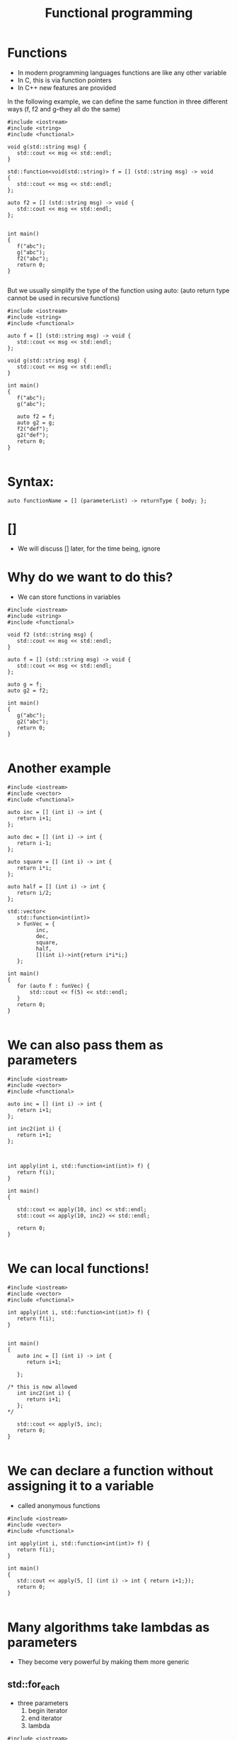 #+STARTUP: showall
#+STARTUP: lognotestate
#+TAGS:
#+SEQ_TODO: TODO STARTED DONE DEFERRED CANCELLED | WAITING DELEGATED APPT
#+DRAWERS: HIDDEN STATE
#+TITLE: Functional programming
#+CATEGORY: 
#+PROPERTY: header-args:sql             :engine postgresql  :exports both :cmdline csc370
#+PROPERTY: header-args:sqlite          :db /path/to/db  :colnames yes
#+PROPERTY: header-args:C++             :results output :flags -std=c++17 -Wall --pedantic -Werror
#+PROPERTY: header-args:R               :results output  :colnames yes


* Functions

- In modern programming languages functions are like any other variable
- In C, this is via function pointers
- In C++ new features are provided

In the following example, we can define the same function in three different ways (f, f2 and g--they all do the same)

#+BEGIN_SRC C++ :main no :flags -std=c++17 -Wall --pedantic -Werror :results output :exports both
#include <iostream>
#include <string>
#include <functional>

void g(std::string msg) { 
   std::cout << msg << std::endl;
}

std::function<void(std::string)> f = [] (std::string msg) -> void 
{ 
   std::cout << msg << std::endl;
};

auto f2 = [] (std::string msg) -> void { 
   std::cout << msg << std::endl;
};


int main()
{
   f("abc");
   g("abc");
   f2("abc");
   return 0;
}

#+END_SRC

#+RESULTS:
#+begin_example
abc
abc
abc
#+end_example

But we usually simplify the type of the function using auto:
(auto return type cannot be used in recursive functions)

#+BEGIN_SRC C++ :main no :flags -std=c++17 -Wall --pedantic -Werror :results output :exports both
#include <iostream>
#include <string>
#include <functional>

auto f = [] (std::string msg) -> void { 
   std::cout << msg << std::endl;
};

void g(std::string msg) { 
   std::cout << msg << std::endl;
}

int main()
{
   f("abc");
   g("abc");

   auto f2 = f;
   auto g2 = g;
   f2("def");
   g2("def");
   return 0;
}

#+END_SRC

#+RESULTS:
#+begin_example
abc
abc
def
def
#+end_example

* Syntax:

#+BEGIN_SRC C++
auto functionName = [] (parameterList) -> returnType { body; };
#+END_SRC

* []

- We will discuss [] later, for the time being, ignore

* Why do we want to do this?

- We can store functions in variables

#+BEGIN_SRC C++ :main no :flags -std=c++17 -Wall --pedantic -Werror :results output :exports both
#include <iostream>
#include <string>
#include <functional>

void f2 (std::string msg) {
   std::cout << msg << std::endl;
}

auto f = [] (std::string msg) -> void { 
   std::cout << msg << std::endl;
};

auto g = f;
auto g2 = f2;

int main()
{
   g("abc");
   g2("abc");
   return 0;
}

#+END_SRC

#+RESULTS:
#+begin_example
abc
abc
#+end_example

* Another example


#+BEGIN_SRC C++ :main no :flags -std=c++17 -Wall --pedantic -Werror :results output :exports both
#include <iostream>
#include <vector>
#include <functional>

auto inc = [] (int i) -> int { 
   return i+1;
};

auto dec = [] (int i) -> int { 
   return i-1;
};

auto square = [] (int i) -> int { 
   return i*i;
};

auto half = [] (int i) -> int { 
   return i/2;
};

std::vector<
   std::function<int(int)>
   > funVec = {
         inc, 
         dec, 
         square, 
         half, 
         [](int i)->int{return i*i*i;} 
   };

int main()
{
   for (auto f : funVec) {
       std::cout << f(5) << std::endl;
   }
   return 0;
}

#+END_SRC

#+RESULTS:
#+begin_example
6
4
25
2
125
#+end_example

* We can also pass them as parameters

#+BEGIN_SRC C++ :main no :flags -std=c++17 -Wall --pedantic -Werror :results output :exports both
#include <iostream>
#include <vector>
#include <functional>

auto inc = [] (int i) -> int { 
   return i+1;
};

int inc2(int i) { 
   return i+1;
};



int apply(int i, std::function<int(int)> f) {
   return f(i);
}

int main()
{

   std::cout << apply(10, inc) << std::endl;
   std::cout << apply(10, inc2) << std::endl;

   return 0;
}

#+END_SRC

#+RESULTS:
#+begin_example
11
11
#+end_example

* We can local functions!

#+BEGIN_SRC C++ :main no :flags -std=c++17 -Wall --pedantic -Werror :results output :exports both
#include <iostream>
#include <vector>
#include <functional>

int apply(int i, std::function<int(int)> f) {
   return f(i);
}


int main()
{
   auto inc = [] (int i) -> int { 
      return i+1;

   };

/* this is now allowed
   int inc2(int i) { 
      return i+1;
   };
*/

   std::cout << apply(5, inc);
   return 0;
}

#+END_SRC

#+RESULTS:
#+begin_example
6
#+end_example



* We can declare a function without assigning it to a variable

- called anonymous functions

#+BEGIN_SRC C++ :main no :flags -std=c++17 -Wall --pedantic -Werror :results output :exports both
#include <iostream>
#include <vector>
#include <functional>

int apply(int i, std::function<int(int)> f) {
   return f(i);
}

int main()
{
   std::cout << apply(5, [] (int i) -> int { return i+1;});
   return 0;
}

#+END_SRC

#+RESULTS:
#+begin_example
6
#+end_example

* Many algorithms take lambdas as parameters

- They become very powerful by making them more generic


** std::for_each

- three parameters
  1. begin iterator
  2. end iterator
  3. lambda

#+BEGIN_SRC C++ :main no :flags -std=c++17 -Wall --pedantic -Werror :results output :exports both
#include <iostream>
#include <algorithm>


void print_list(std::vector<int> v)
{
   int count {0};
   std::for_each(v.begin(), v.end(),  [&](int n) { 
      if (count++) 
         std::cout << " -> ";
      std::cout << n;
   });
   std::cout << std::endl;
}

int main()
{
   std::vector<int> v{1,2,3,4,5};

   print_list(v);

   int x = 10;

   auto myf = [=](int n) {
     std::cout << x << ":" << n << std::endl;
   };

   std::for_each(v.begin(), v.end(),  myf);

   x = 0;

   std::for_each(v.begin(), v.end(),  [&](int n) { 
      std::cout << x++ << ":" << n << std::endl;
   });

   std::cout << "Value of x " << x << std::endl;
   return 0;
} 

#+END_SRC

#+RESULTS:
#+begin_example
1 -> 2 -> 3 -> 4 -> 5
10:1
10:2
10:3
10:4
10:5
0:1
1:2
2:3
3:4
4:5
Value of x 5
#+end_example

- This is a simpler example. Note how the function/lambda must have one parameter only
- The type of the parameter must be the type of the collection

#+BEGIN_SRC C++ :main no :flags -std=c++17 -Wall --pedantic -Werror :results output :exports both
#include <iostream>
#include <algorithm>

void f(int i)
{
    std::cout << i << std::endl;
}

int main()
{
   std::vector<int> v{1,2,3,4,5};
    
   std::for_each(v.begin(), v.end(), f);
   return 0;
} 

#+END_SRC



#+RESULTS:
#+begin_example
1
2
3
4
5
#+end_example

** using [&]

- allow the modification of the captured variables
- this program counts the number of elements in the vector:

#+BEGIN_SRC C++ :main no :flags -std=c++17 -Wall --pedantic -Werror :results output :exports both
#include <iostream>
#include <algorithm>



int main()
{
   std::vector<int> v{1,2,3,4,5};
   int count {};
   std::for_each(v.begin(), v.end(), [&](int){
       count++;
   });

   std::cout << "Elements in v : " << count << std::endl;
   return 0;
} 

#+END_SRC

#+RESULTS:
#+begin_example
Elements in v : 5
#+end_example



** using the lambda in for_each to modify the vector

- We can also modify the vector if the lambda receives the parameter by-reference, instead of by-value

#+BEGIN_SRC C++ :main no :flags -std=c++17 -Wall --pedantic -Werror :results output :exports both
#include <iostream>
#include <algorithm>
int main()
{
   std::vector<int> v{1,2,3,4,5};
    
   std::for_each(v.begin(), v.end(),  [](int &n) { 
      n *= 10 ;
   });

   // modern C++
   for(int &n: v) { 
      n *= 10 ;
   }

   std::for_each(v.begin(), v.end(),  [](int n) { 
      std::cout << n << std::endl;
   });
   return 0;
} 

#+END_SRC

#+RESULTS:
#+begin_example
10
20
30
40
50
#+end_example

** We can also use functions instead of anonymous lambdas

#+BEGIN_SRC C++ :main no :flags -std=c++17 -Wall --pedantic -Werror :results output :exports both
#include <iostream>
#include <algorithm>

void by10(int &n)
{
    n *= 10;
}

void printInt(int &n)
{
      std::cout << n << std::endl;
}


int main()
{
   std::vector<int> v{1,2,3,4,5};
    
   std::for_each(v.begin(), v.end(), by10);

   std::for_each(v.begin(), v.end(), printInt);

   return 0;
} 

#+END_SRC

#+RESULTS:
#+begin_example
10
20
30
40
50
#+end_example

* std::count_if

- Count how many elements of a collection satisfy a given condition
- lambda returns true if the element is to be counted in the total

#+BEGIN_SRC C++ :main no :flags -std=c++17 -Wall --pedantic -Werror :results output :exports both
#include <iostream>
#include <algorithm>
int main()
{
   std::vector<int> v{1,-2,-3,-4,5};
    
   int count = std::count_if(v.begin(), v.end(),  
      [](int &n)->bool { 
        return n > 0;
      }
   );

   std::cout << "Positive elements: " << count << std::endl;
   
   // the following code is equivalent to v.count()
   count = std::count_if(v.begin(), v.end(),  [](int &n)->bool { 
      return true;
   });

   return 0;
} 

#+END_SRC

#+RESULTS:
#+begin_example
Positive elements: 2
#+end_example


** std::all_of

Returns true if all the elements satisfy a given condition

#+BEGIN_SRC C++ :main no :flags -std=c++17 -Wall --pedantic -Werror :results output :exports both
#include <iostream>
#include <algorithm>
int main()
{
   std::vector<int> v{1,-2,-3,-4,5};
    
   auto positive = [](int n) -> bool { return n > 0; };

   bool allPos = std::all_of(v.begin(), v.end(),  positive);

   std::cout << "All are positive elements: " << allPos << std::endl;
   
   std::vector<int> v2{1,2,3};

   bool allPos2 = std::all_of(v2.begin(), v2.end(),  positive);

   std::cout << "All are positive elements: " << allPos2 << std::endl;

   return 0;
} 

#+END_SRC

#+RESULTS:
#+begin_example
All are positive elements: 0
All are positive elements: 1
#+end_example

** std::sort

- without a lambda:

#+BEGIN_SRC C++ :main no :flags -std=c++17 -Wall --pedantic -Werror :results output :exports both
#include <iostream>
#include <algorithm>
#include <string>

int main()
{
   std::vector<std::string> v{"0123", "123", "13", "1"};
    
   sort(v.begin(), v.end());

   std::for_each(v.begin(), v.end(), 
                [](std::string &st) { 
                   std::cout << st << std::endl;
                }
        );

   return 0;
} 
#+END_SRC

#+RESULTS:
#+begin_example
0123
1
123
13
#+end_example

** std::sort with a lambda

- allows for specific orderings
- also useful when parameters do not support < operator
- the lambda returns true if first parameter less than second

#+BEGIN_SRC C++ :main no :flags -std=c++17 -Wall --pedantic -Werror :results output :exports both
#include <iostream> 
#include <algorithm> 
#include <string>

int main() { 

   std::vector<std::string> v{"0123", "123", "13", "1"};
    

   sort(v.begin(), v.end(), 
        [](std::string &st1, std::string &st2) { 
           return std::stoi(st1) < std::stoi(st2); 
        }
     );

   std::for_each(v.begin(), 
                 v.end(), 
                 [](const std::string &st) { 
                       std::cout << st << std::endl;
   });

   return 0; }
#+END_SRC

#+RESULTS:
#+begin_example
1
13
0123
123
#+end_example

** Another example

Sort by length of the string

#+BEGIN_SRC C++ :main no :flags -std=c++17 -Wall --pedantic -Werror :results output :exports both
#include <iostream> 
#include <algorithm> 
#include <string>

int main() { 

   std::vector<std::string> v{"Janeway", "Data", "Picard", "Spock"};
    
   sort(v.begin(), v.end(), 
        [](auto &st1, auto &st2) { 
           return st1.length() < st2.length(); 
        }
     );

   std::for_each(v.begin(), 
                 v.end(), 
                 [](std::string &st) { 
                       std::cout << st.length() << ":" << st << std::endl;
   });

   return 0; }
#+END_SRC

#+RESULTS:
#+begin_example
4:Data
5:Spock
6:Picard
7:Janeway
#+end_example

** Another example

Sort objects of any class:


#+BEGIN_SRC C++ :main no :flags -std=c++17 -Wall --pedantic -Werror :results output :exports both
#include <iostream> 
#include <algorithm> 
#include <string>

class A {
   std::string data;
public:
   A(std::string d) :data(d) {};
   auto get() { return data;};
};

int main() 
{ 

   std::vector<A> v{A{"Janeway"}, A{"Data"}, A{"Picard"}, A{"Spock"}};
    
   sort(v.begin(), v.end(), 
        [](A &first, A &second) { 
           return first.get() < second.get(); 
        }
     );

   std::for_each(v.begin(), 
                 v.end(), 
                 [](A &el) { 
                 std::cout << el.get() << std::endl;
   });

   return 0; 
}
#+END_SRC

#+RESULTS:
#+begin_example
Data
Janeway
Picard
Spock
#+end_example

** std::transform

- Convert a collection into another
- Also known as map (in functional languages)
- not to be confused with map the data structure

- four parameters:
   1. begin iterator
   2. end iterator
   3. begin iterator of result collection
   4. lambda

#+BEGIN_SRC C++ :main no :flags -std=c++17 -Wall --pedantic -Werror :results output :exports both
#include <iostream> 
#include <algorithm> 
#include <string>
#include <list>
#include <vector>

int f(std::string st) {
   return std::stoi(st);
}

int main() {
  
   std::vector<std::string> v{"0123", "123", "13", "1"};
   std::list<int> out;
   std::back_insert_iterator< std::list<int> > b_insert (out);
   
   // use a back inserter to insert into the new list
   std::transform (v.begin(), 
                   v.end(), 
                   b_insert, f); 

   // print it
   std::for_each(out.begin(), out.end(), [](int &i) { std::cout << i << std::endl;} );

   return 0; 
}
#+END_SRC

#+RESULTS:
#+begin_example
123
123
13
1
#+end_example

** std::accumulate 

- Reduces the values of a collection to a single value
- Also known as reduce, fold
- Parameters:
  1. begin iterator  2. end iterator
  3. initial value (must be same type as elements in collection)
  4. a function to combine the elements to generate the next element

#+BEGIN_SRC C++ :main no :flags -std=c++17 -Wall --pedantic -Werror :results output :exports both
#include <iostream> 
#include <functional> 
#include <numeric> 
#include <algorithm> 
#include <string>
#include <list>
#include <vector>

int main() 
{
   {
      std::vector<int> v{1, 2, 3, 4, 5, 6, 7, 8, 9, 10};
 
      int sum = std::accumulate(v.begin(), v.end(), 0);

      std::cout << "Sum : " <<  sum << std::endl;

   }

   std::vector<std::string> v{"alpha", "beta", "gamma", "delta"};

   std::string result = std::accumulate (
       v.rbegin(), v.rend(), 
       std::string{"Starting:"},   // initia
          [](auto &cur, auto&el) { return cur + "->" + el;}); 
   std::cout << result << std::endl;

   return 0; 
}
#+END_SRC

#+RESULTS:
#+begin_example
Sum : 55
Starting:->delta->gamma->beta->alpha
#+end_example


#+BEGIN_SRC C++ :main no :flags -std=c++17 -Wall --pedantic -Werror :results output :exports both
#include <iostream> 
#include <algorithm> 
#include <string>
#include <list>

std::string combine(std::string prev, std::string st) {
   return prev + " -> " + st;
}

int main() 
{
  
   std::vector<std::string> v{"alpha", "beta", "gamma", "delta"};
   
   // assumes vector has at least 1 element
   // we are using first element as starting point
   // and we start accumulate on the second
   std::string result = std::accumulate (
                   v.begin()+1,  // start in second element
                   v.end(), 
                   v.at(0),   // use element zero as starting value
                   combine); 

   std::cout << result << std::endl;

   return 0; 
}
#+END_SRC

#+RESULTS:
#+begin_example
alpha -> beta -> gamma -> delta
#+end_example

The code above is equivalent to:

#+BEGIN_SRC C++ :main no :flags -std=c++17 -Wall --pedantic -Werror :results output :exports both
#include <iostream>
#include <vector>
#include <string>
std::string combine(std::string prev, std::string st) {
   return prev + " -> " + st;
}

int main() {
  
   std::vector<std::string> v{"alpha", "beta", "gamma", "delta"};
   
   std::string result = v.at(0);
   for (auto it = v.begin()+ 1; it < v.end(); it++) {
      result = combine(result, *it);
   } 

   std::cout << result << std::endl;

   return 0; 
}


#+END_SRC

#+RESULTS:
#+begin_example
alpha -> beta -> gamma -> delta
#+end_example



* Advantages of Lambdas

- They can be defined local to a block (functions have global scope)
- They can have capture lists

#+BEGIN_SRC C++
auto functionName = [capture list] (parameterList) -> returnType { body; };
#+END_SRC

* Functions can return lambdas


#+BEGIN_SRC C++ :main no :flags -std=c++17 -Wall --pedantic -Werror :results output :exports both
#include <iostream>
#include <functional>

std::function<int(int)> create_function()
{
    auto incBy1 = [] (int i) -> int { return i+1; };

    return incBy1;
}

int main()
{
   auto f = create_function();

   std::cout << f(10) << std::endl;
   std::cout << f(15) << std::endl;

   return 0;
}

#+END_SRC

#+RESULTS:
#+begin_example
11
16
#+end_example


* Capture lists

- The capture list is a list of variables in the environment available within the function
- It means those variables are part of the function 

- Cases:

  - [] captures nothing
  - [=] captures used variables by value
  - [&] captures used variables by reference 
  - [a,&b] captures specific variable by value (a) or reference (b)



** When is this useful?

We can use local values in the lambda that we pass to the algorithm


#+BEGIN_SRC C++ :main no :flags -std=c++17 -Wall --pedantic -Werror :results output :exports both
#include <iostream>
#include <algorithm>
int main()
{
   std::vector<int> v{1,-2,-3,-4,5};
   int x = 2;

   int count = std::count_if(v.begin(), v.end(), [x](int &n)->bool { 
      return n > x;
   });

   std::cout << "Values above x: " << count << std::endl;
   
   return 0;
} 

#+END_SRC

#+RESULTS:
#+begin_example
Values above x: 1
#+end_example


We can also pass by reference, in that case we can modify the value:

#+BEGIN_SRC C++ :main no :flags -std=c++17 -Wall --pedantic -Werror :results output :exports both
#include <iostream>
#include <algorithm>
int main()
{
   std::vector<int> v{-3,-2,-1,0,1,2,3};
   int called = 0;
   int sum = 0;
   int count = std::count_if(v.begin(), v.end(),  [&](int &n)->bool { 
      called++;
      sum+=n;
      return n > 0;
   });

   std::cout << "Number of positive values: " << count << std::endl;
   std::cout << "lambda was called: " << called << " times " << std::endl;
   std::cout << "The sum of all elements is " << sum << std::endl;
   return 0;
} 

#+END_SRC

#+RESULTS:
#+begin_example
Number of positive values: 3
lambda was called: 7 times 
The sum of all elements is 0
#+end_example

* Creating lambdas that depend on a captured value

#+BEGIN_SRC C++ :main no :flags -std=c++17 -Wall --pedantic -Werror :results output :exports both
#include <iostream>
#include <functional>

std::function<int(int)> create_function_incr_by_value(int value)
{
    auto inc = [value] (int i) -> int { return i+value; };

    return inc;
}

int main()
{
   auto incr_by_2 = create_function_incr_by_value(2);
   auto incr_by_5 = create_function_incr_by_value(5);

   std::cout << incr_by_2(10) << std::endl;
   std::cout << incr_by_5(10) << std::endl;

   return 0;
}

#+END_SRC

#+RESULTS:
#+begin_example
12
15
#+end_example


* This is just a silly example

#+BEGIN_SRC C++ :main no :flags -std=c++17 -Wall --pedantic -Werror :results output :exports both
#include <iostream>
#include <vector>
#include <map>
#include <functional>


auto f= [](int i)->int {return i*i*i;};


std::map<
   std::string,
   std::function<int(int)>
   > extra = {
         {std::string{"fun"}, f}
    };

int main()
{

   auto f= [](int i)->int {return i;};

   int i {2};
   std::cout << extra["fun"](i) << std::endl;
   std::cout << f(i) << std::endl;
   return 0;
}
#+END_SRC

#+RESULTS:
#+begin_example
8
2
#+end_example

* Yes, we can do everything without loops

However, C++ is not best language for this type of programming:

- Count number of repeated lines in input file, 
- output them in lexicographical order 

#+BEGIN_SRC C++ :main no :flags -std=c++17 -Wall --pedantic -Werror :results output :exports both :dir "." 
#include <iostream>
#include <string>
#include <fstream>
#include <map>
#include <algorithm>
#include <functional>

int main()
{
   std::ifstream myfile ("example.txt");
   std::string line;
   std::map<std::string,int> names;

   std::cout << "Lines read: ------------------" << std::endl;

   std::function<void()> read = [&]() {
       if (std::getline (myfile,line)) {
          std::cout << line << std::endl;
          names[line]++;
          read();
       } 
   };
   read();

   // returns an iterator
   auto mostFreq = std::max_element (names.begin(), names.end(), 
                                    [] (auto &l, auto &r) {
                                         return (l.second < r.second);
                                    });

   std::cout << "Most Frequent " << mostFreq->first << ":" <<
                                    mostFreq->second << std::endl;
                                
   std::cout << "Aggregated: " << std::endl;

   std::for_each(names.begin(), names.end(),  [&](auto p) { 
      std::cout << p.first << ":" << p.second << std::endl;
   });
   
   return 0;
}

#+END_SRC

#+RESULTS:
#+begin_example
Lines read: 
Bob
Alice
Alice
Alice
David
Bob
Alice
Cathy
Most Frequent Alice:4
Aggregated: 
Alice:4
Bob:2
Cathy:1
David:1
#+end_example


